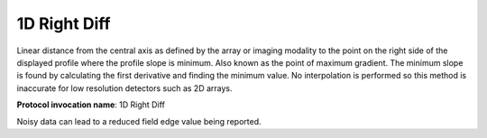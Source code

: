.. index:: 
   single: Parameters; 1D Right Diff

1D Right Diff
=====================

Linear distance from the central axis as defined by the array or imaging modality to the point on the right side of the displayed profile where the profile slope is minimum. Also known as the point of maximum gradient. The minimum slope is found by calculating the first derivative and finding the minimum value. No interpolation is performed so this method is inaccurate for low resolution detectors such as 2D arrays.

**Protocol invocation name**: 1D Right Diff

|Note| Noisy data can lead to a reduced field edge value being reported.

.. |Note| image:: _static/Note.png
